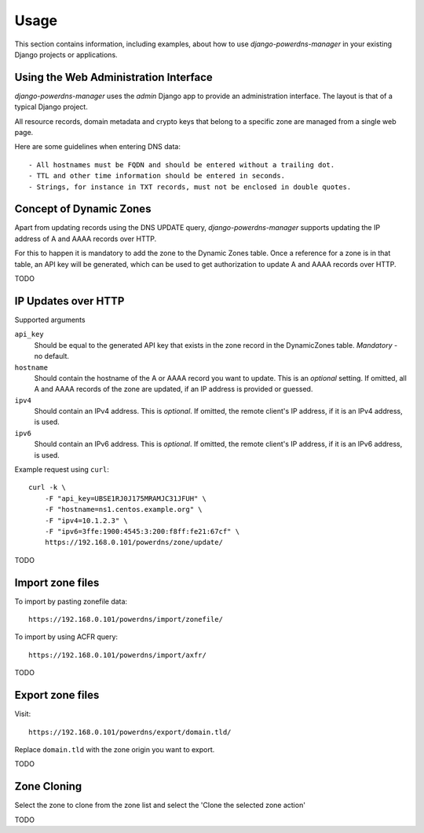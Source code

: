 
=====
Usage
=====

This section contains information, including examples, about how to use
*django-powerdns-manager* in your existing Django projects or applications.


Using the Web Administration Interface
======================================

*django-powerdns-manager* uses the *admin* Django app to provide an
administration interface. The layout is that of a typical Django project.

All resource records, domain metadata and crypto keys that belong to a specific
zone are managed from a single web page.

Here are some guidelines when entering DNS data::

- All hostnames must be FQDN and should be entered without a trailing dot.
- TTL and other time information should be entered in seconds.
- Strings, for instance in TXT records, must not be enclosed in double quotes.
 

Concept of Dynamic Zones
========================

Apart from updating records using the DNS UPDATE query, *django-powerdns-manager*
supports updating the IP address of A and AAAA records over HTTP.

For this to happen it is mandatory to add the zone to the Dynamic Zones table.
Once a reference for a zone is in that table, an API key will be generated,
which can be used to get authorization to update A and AAAA records over HTTP.

TODO

IP Updates over HTTP
====================

Supported arguments

``api_key``
    Should be equal to the generated API key that exists in the zone record
    in the DynamicZones table. *Mandatory* - no default.
``hostname``
    Should contain the hostname of the A or AAAA record you want to update.
    This is an *optional* setting. If omitted, all A and AAAA records of the
    zone are updated, if an IP address is provided or guessed.
``ipv4``
    Should contain an IPv4 address. This is *optional*. If omitted, the
    remote client's IP address, if it is an IPv4 address, is used.
``ipv6``
    Should contain an IPv6 address. This is *optional*. If omitted, the
    remote client's IP address, if it is an IPv6 address, is used.
    
Example request using ``curl``::

    curl -k \
        -F "api_key=UBSE1RJ0J175MRAMJC31JFUH" \
        -F "hostname=ns1.centos.example.org" \
        -F "ipv4=10.1.2.3" \
        -F "ipv6=3ffe:1900:4545:3:200:f8ff:fe21:67cf" \
        https://192.168.0.101/powerdns/zone/update/

TODO


Import zone files
=================

To import by pasting zonefile data::

    https://192.168.0.101/powerdns/import/zonefile/

To import by using ACFR query::

    https://192.168.0.101/powerdns/import/axfr/

TODO


Export zone files
=================

Visit::

    https://192.168.0.101/powerdns/export/domain.tld/
    
Replace ``domain.tld`` with the zone origin you want to export.

TODO


Zone Cloning
============

Select the zone to clone from the zone list and select the 'Clone the selected
zone action'

TODO
 

